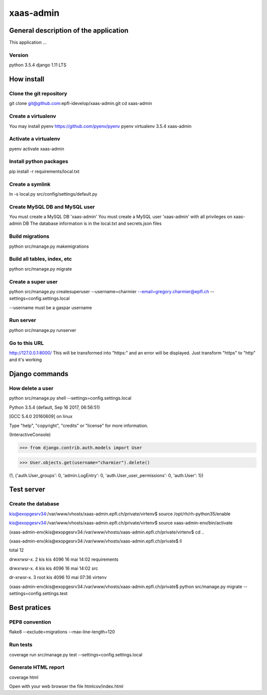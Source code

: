 ================================
xaas-admin
================================

.. image:: https://travis-ci.com/epfl-idevelop/xaas-admin.svg?token=m9yDqN9WioRf8qE8m6gt&branch=master
    :target: https://travis-ci.com/epfl-idevelop/xaas-admin

.. image:: https://img.shields.io/badge/code%20style-pep8-orange.svg
    :target: https://www.python.org/dev/peps/pep-0008/

.. image:: https://img.shields.io/badge/python-3.5.4-blue.svg
    :target: https://www.python.org/downloads/release/python-354/


General description of the application
======================================
This application ...

Version
-------
python 3.5.4
django 1.11 LTS

How install
===========

Clone the git repository
---------------------------
git clone git@github.com:epfl-idevelop/xaas-admin.git
cd xaas-admin

Create a virtualenv
----------------------
You may install pyenv https://github.com/pyenv/pyenv
pyenv virtualenv 3.5.4 xaas-admin

Activate a virtualenv
------------------------
pyenv activate xaas-admin

Install python packages
--------------------------
pip install -r requirements/local.txt

Create a symlink
----------------
ln -s local.py src/config/settings/default.py

Create MySQL DB and MySQL user
------------------------------
You must create a MySQL DB 'xaas-admin'
You must create a MySQL user 'xaas-admin' with all privileges on xaas-admin DB
The database information is in the local.txt and secrets.json files

Build migrations
-------------------
python src/manage.py makemigrations

Build all tables, index, etc
----------------------------
python src/manage.py migrate

Create a super user
-------------------
python src/manage.py createsuperuser --username=charmier --email=gregory.charmier@epfl.ch --settings=config.settings.local

--username must be a gaspar username

Run server
-----------
python src/manage.py runserver

Go to this URL
---------------
http://127.0.0.1:8000/
This will be transformed into "https:" and an error will be displayed. Just transform "https" to "http" and it's working


Django commands
===============

How delete a user
-----------------
python src/manage.py shell --settings=config.settings.local

Python 3.5.4 (default, Sep 16 2017, 06:56:51)

[GCC 5.4.0 20160609] on linux

Type "help", "copyright", "credits" or "license" for more information.

(InteractiveConsole)

>>> from django.contrib.auth.models import User

>>> User.objects.get(username="charmier").delete()

(1, {'auth.User_groups': 0, 'admin.LogEntry': 0, 'auth.User_user_permissions': 0, 'auth.User': 1})


Test server
===========

Create the database
-------------------
kis@exopgesrv34:/var/www/vhosts/xaas-admin.epfl.ch/private/virtenv$ source /opt/rh/rh-python35/enable

kis@exopgesrv34:/var/www/vhosts/xaas-admin.epfl.ch/private/virtenv$ source xaas-admin-env/bin/activate

(xaas-admin-env)kis@exopgesrv34:/var/www/vhosts/xaas-admin.epfl.ch/private/virtenv$ cd ..

(xaas-admin-env)kis@exopgesrv34:/var/www/vhosts/xaas-admin.epfl.ch/private$ ll

total 12

drwxrwsr-x. 2 kis  kis 4096 16 mai 14:02 requirements

drwxrwsr-x. 4 kis  kis 4096 16 mai 14:02 src

dr-xrwsr-x. 3 root kis 4096 10 mai 07:36 virtenv

(xaas-admin-env)kis@exopgesrv34:/var/www/vhosts/xaas-admin.epfl.ch/private$ python src/manage.py migrate --settings=config.settings.test


Best pratices
=============

PEP8 convention
---------------
flake8 --exclude=migrations --max-line-length=120

Run tests
---------
coverage run src/manage.py test --settings=config.settings.local

Generate HTML report
--------------------
coverage html

Open with your web browser the file htmlcov/index.html
